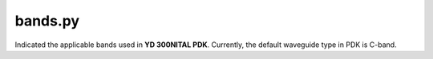 bands.py
=========
Indicated the applicable bands used in **YD 300NITAL PDK**. Currently, the default waveguide type in PDK is C-band.
